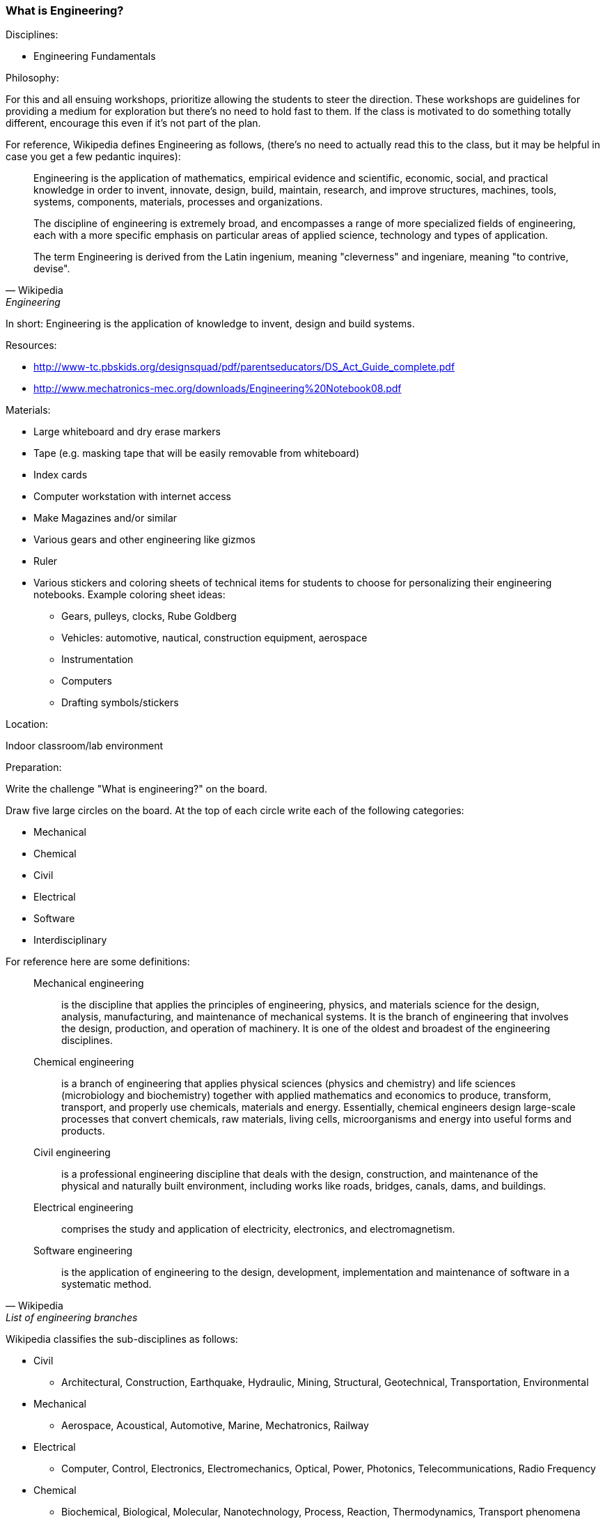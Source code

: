 === What is Engineering?

.Disciplines:
* Engineering Fundamentals

.Philosophy:
For this and all ensuing workshops, prioritize allowing the students to steer the direction.
These workshops are guidelines for providing a medium for exploration but there's no need to hold fast to them.
If the class is motivated to do something totally different, encourage this even if it's not part of the plan.

For reference, Wikipedia defines Engineering as follows, (there's no need to actually read this to the class, but it may be helpful in case you get a few pedantic inquires):

[quote, Wikipedia, Engineering]
_______________________________
Engineering is the application of mathematics, empirical evidence and
scientific, economic, social, and practical knowledge in order to invent,
innovate, design, build, maintain, research, and improve structures, machines,
tools, systems, components, materials, processes and organizations.

The discipline of engineering is extremely broad, and encompasses a range of
more specialized fields of engineering, each with a more specific emphasis on
particular areas of applied science, technology and types of application.

The term Engineering is derived from the Latin ingenium, meaning "cleverness"
and ingeniare, meaning "to contrive, devise".
_______________________________

In short: Engineering is the application of knowledge to invent, design and
build systems.

.Resources:
* http://www-tc.pbskids.org/designsquad/pdf/parentseducators/DS_Act_Guide_complete.pdf
* http://www.mechatronics-mec.org/downloads/Engineering%20Notebook08.pdf

.Materials:
* Large whiteboard and dry erase markers
* Tape (e.g. masking tape that will be easily removable from whiteboard)
* Index cards
* Computer workstation with internet access
* Make Magazines and/or similar
* Various gears and other engineering like gizmos
* Ruler
* Various stickers and coloring sheets of technical items for students
  to choose for personalizing their engineering notebooks. Example
  coloring sheet ideas:
** Gears, pulleys, clocks, Rube Goldberg
** Vehicles: automotive, nautical, construction equipment, aerospace
** Instrumentation
** Computers
** Drafting symbols/stickers

.Location:
Indoor classroom/lab environment

.Preparation:
Write the challenge "What is engineering?" on the board.

Draw five large circles on the board. At the top of each circle write each of
the following categories:

* Mechanical
* Chemical
* Civil
* Electrical
* Software
* Interdisciplinary

For reference here are some definitions:

[quote, Wikipedia, List of engineering branches]
_______________________________

Mechanical engineering:: is the discipline that applies the principles of engineering, physics, and materials science for the design, analysis, manufacturing, and maintenance of mechanical systems. It is the branch of engineering that involves the design, production, and operation of machinery. It is one of the oldest and broadest of the engineering disciplines.

Chemical engineering:: is a branch of engineering that applies physical sciences (physics and chemistry) and life sciences (microbiology and biochemistry) together with applied mathematics and economics to produce, transform, transport, and properly use chemicals, materials and energy. Essentially, chemical engineers design large-scale processes that convert chemicals, raw materials, living cells, microorganisms and energy into useful forms and products.

Civil engineering:: is a professional engineering discipline that deals with the design, construction, and maintenance of the physical and naturally built environment, including works like roads, bridges, canals, dams, and buildings.

Electrical engineering:: comprises the study and application of electricity,
electronics, and electromagnetism.

Software engineering:: is the application of engineering to the design, development, implementation and maintenance of software in a systematic method.
_______________________________

Wikipedia classifies the sub-disciplines as follows:

* Civil
** Architectural, Construction, Earthquake, Hydraulic, Mining, Structural,
   Geotechnical, Transportation, Environmental
* Mechanical
** Aerospace, Acoustical, Automotive, Marine, Mechatronics, Railway
* Electrical
** Computer, Control, Electronics, Electromechanics, Optical, Power,
   Photonics, Telecommunications, Radio Frequency
* Chemical
** Biochemical, Biological, Molecular, Nanotechnology, Process, Reaction,
   Thermodynamics, Transport phenomena
* Interdisciplinary
** Audio, Engineering mathematics, Biomedical, Fire, Industrial,
   Materials science, Robotics, Military, Nuclear, Security, Systems, Privacy


Distribute the gears/gizmos, magazines and index cards across all the classroom
tables.  Don't offer direction one way or another whether the kids are allowed
to touch these things. When they do start playing/reading don't make them stop
when you move on to new activities.

Have a computer workstation set up and pointing at the webpage: http://spacefem.com/quizzes/engineer .
During the challenge allow students to individually come up and take the quiz (with assistance if necessary).
If you have engineering notebooks, have them log their results.

Consider starting the meeting seated among the students: "So, who's going to teach us today?".
If there are any volunteers, see where it goes before taking formal charge.

[NOTE]
.Engineering Notebook (Optional)
========================
Have the students assemble an Engineering Notebook. Notify club members before
this first meeting to bring the necessary notebook supplies.  They can use a
notebook of their own choice suitable to their tastes (spiral bound,
composition, binder, pocket folder with brads, etc.). Absent any strong student
preference though, suggest a 1" 3 ring binder with 3-hole filler graph or
engineering pad paper.  This way paper can be used for scratch work as
necessary while archival worthy pages can be placed in the binder.
Encourage doodling in their notebooks

A good engineering notebook is a valuable tool to a practicing engineer
but assigning too much importance to it here may be of minimal value.
Especially if it gets in the way of the creative process. It may be better to
instead have a class notebook/binder that students can take turns writing in or
that students can submit reports to.
========================

.Challenge:
Pose the question "What is engineering?".
Allow the discussion to be driven by the students.
Invite the students to write down or draw something on the index cards that they think has to do with engineering.
Let them make as many index cards as they want.

Also create cards (optionally extra large) with your own selection of engineering disciplines.
My choices include: Acoustical, Aerospace, Architectural, Automotive, Biomedical, Chemical, Civil, Computer Aided, Electrical, Manufacturing, Marine, Mechanical, Optical, Robotic, Software.

Have the students tape their cards into as many of the 5 category circles drawn up on the board.
For example an Automotive engineering card might well be placed in each of the circles whereas the gears would likely only be placed in the Mechanical circle.

Based on the results illustrate some Venn diagrams for various disciplines.
Ask the students to pick some of their favorite cards and try to identify a discipline that they like.

.Optional notebook activity
Have the students log their favorite discipline in their notebook and compare that to their quiz results.
Have them put their name and date on the page.

Redistribute the notebooks so everyone has somebody else's notebook.
Invite the students to report on whose notebook they got and what kind of engineer their colleague is.
As a "peer review" then they can sign and date their name at the bottom of the page and return the notebook to the owner.

==== Additional activities

Optionally bring the <<straw_rocket>> materials as an additional activity for students.

Make worksheets that the students can populate Venn diagrams themselves.
Make 1" - 1.5" diameter circular icon images on a printed page that can be punched out with a 1" - 1.5" punch.
Each image can be an engineering related picture/term.
The graphics can be line art and the students can be encouraged to color them as they please.

* Gears: mechanical, automotive
* Computer workstation: software and all disciplines
* Iconic lab glassware: chemical
* Optics, Laser: optical
* Rocket, airplane: aerospace
* Heart: biomedical
* Eyeball: biomedical optics
* Boat, Dam: Marine, mechanical
* Robot: electrical, software robotic
* Assembly line: manufacturing
* Bridge: civil, mechanical, architectural
* Computer chip: electrical
* skyscraper building: architectural, mechanical
* electrical symbols: resistor, capacitor, power supply, opamp etc
* drafting symbols: centerline, dimensional callout etc
* Also have some blank disks for the kids to draw their own pictures/terms

// vim: set syntax=asciidoc:
